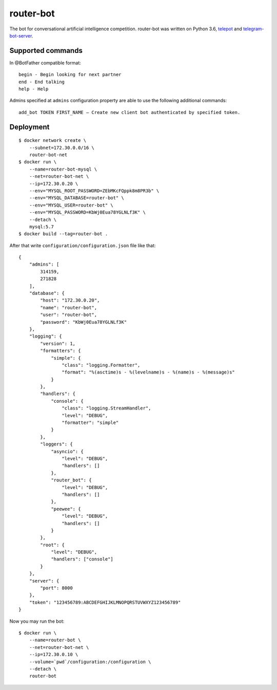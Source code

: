 router-bot
==========

The bot for conversational artificial intelligence competition. router-bot was written on Python 3.6, `telepot <https://github.com/nickoala/telepot>`_ and `telegram-bot-server <https://github.com/quasiyoke/telegram-bot-server>`_.

Supported commands
------------------

In @BotFather compatible format::

    begin - Begin looking for next partner
    end - End talking
    help - Help

Admins specified at ``admins`` configuration property are able to use the following additional commands::

    add_bot TOKEN FIRST_NAME — Create new client bot authenticated by specified token.

Deployment
----------

::

    $ docker network create \
        --subnet=172.30.0.0/16 \
        router-bot-net
    $ docker run \
        --name=router-bot-mysql \
        --net=router-bot-net \
        --ip=172.30.0.20 \
        --env="MYSQL_ROOT_PASSWORD=ZEbMKcFQppk8m8PR3b" \
        --env="MYSQL_DATABASE=router-bot" \
        --env="MYSQL_USER=router-bot" \
        --env="MYSQL_PASSWORD=KbWj0Eua78YGLNLf3K" \
        --detach \
        mysql:5.7
    $ docker build --tag=router-bot .

After that write ``configuration/configuration.json`` file like that::

    {
        "admins": [
            314159,
            271828
        ],
        "database": {
            "host": "172.30.0.20",
            "name": "router-bot",
            "user": "router-bot",
            "password": "KbWj0Eua78YGLNLf3K"
        },
        "logging": {
            "version": 1,
            "formatters": {
                "simple": {
                    "class": "logging.Formatter",
                    "format": "%(asctime)s - %(levelname)s - %(name)s - %(message)s"
                }
            },
            "handlers": {
                "console": {
                    "class": "logging.StreamHandler",
                    "level": "DEBUG",
                    "formatter": "simple"
                }
            },
            "loggers": {
                "asyncio": {
                    "level": "DEBUG",
                    "handlers": []
                },
                "router_bot": {
                    "level": "DEBUG",
                    "handlers": []
                },
                "peewee": {
                    "level": "DEBUG",
                    "handlers": []
                }
            },
            "root": {
                "level": "DEBUG",
                "handlers": ["console"]
            }
        },
        "server": {
            "port": 8000
        },
        "token": "123456789:ABCDEFGHIJKLMNOPQRSTUVWXYZ123456789"
    }

Now you may run the bot::

    $ docker run \
        --name=router-bot \
        --net=router-bot-net \
        --ip=172.30.0.10 \
        --volume=`pwd`/configuration:/configuration \
        --detach \
        router-bot
